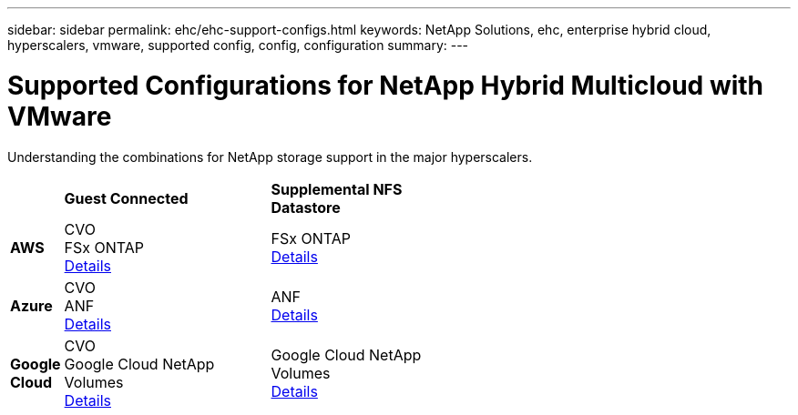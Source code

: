 ---
sidebar: sidebar
permalink: ehc/ehc-support-configs.html
keywords: NetApp Solutions, ehc, enterprise hybrid cloud, hyperscalers, vmware, supported config, config, configuration
summary:
---

= Supported Configurations for NetApp Hybrid Multicloud with VMware
:hardbreaks:
:nofooter:
:icons: font
:linkattrs:
:imagesdir: ../media/

[.lead]
Understanding the combinations for NetApp storage support in the major hyperscalers.

[width=60%, cols="10%, 45%, 45%", frame=none, grid=rows]
|===
| ^| *Guest Connected* ^| *Supplemental NFS Datastore*
//
.^| *AWS*
^| CVO
FSx ONTAP
link:aws/aws-guest.html[Details]
^| FSx ONTAP
link:aws/aws-native-overview.html[Details]
//
.^| *Azure*
^| CVO
ANF
link:azure/azure-guest.html[Details]
^| ANF
link:azure/azure-native-overview.html[Details]
//
.^| *Google Cloud*
^| CVO
Google Cloud NetApp Volumes
//link:https://cloud.google.com/vmware-engine/docs/vmware-ecosystem/howto-connect-workload-vm-to-netapp-volumes/[Details]
link:https://cloud.google.com/vmware-engine/docs/vmware-ecosystem/howto-connect-workload-vm-to-netapp-volumes[Details]
^| Google Cloud NetApp Volumes
//link:https://cloud.google.com/vmware-engine/docs/vmware-ecosystem/howto-cloud-volumes-datastores-gcve/[Details]
link:https://cloud.google.com/vmware-engine/docs/vmware-ecosystem/howto-cloud-volumes-datastores-gcve[Details]
|===
